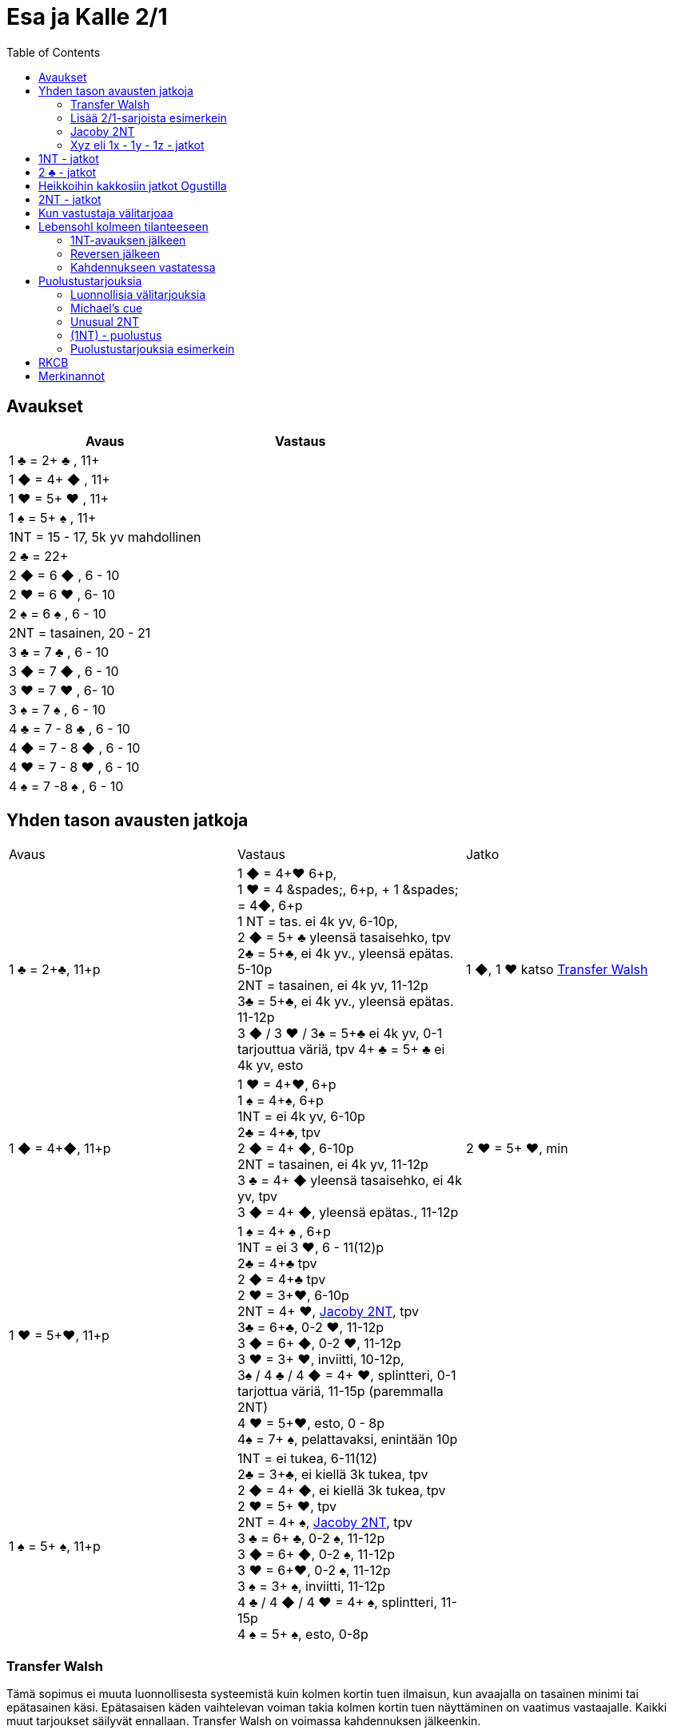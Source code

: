 
= Esa ja Kalle 2/1
:toc:

== Avaukset


|===
| Avaus | Vastaus

| 1 &clubs; = 2+ &clubs; , 11+
|

| 1 [red]#&#9670;# = 4+ [red]#&#9670;# , 11+
|

| 1 [red]#&hearts;# = 5+ [red]#&hearts;# , 11+
|

| 1 &spades; = 5+ &spades; , 11+
|

| 1NT = 15 - 17,  5k yv mahdollinen
|

| 2 &clubs; = 22+
|

| 2 [red]#&#9670;# = 6 [red]#&#9670;# , 6 - 10
|

| 2 [red]#&hearts;# = 6 [red]#&hearts;# , 6- 10
|

| 2 &spades; = 6 &spades; , 6 - 10
|

| 2NT = tasainen, 20 - 21
|

| 3 &clubs; = 7  &clubs; , 6 - 10
|

| 3 [red]#&#9670;# = 7 [red]#&#9670;# , 6 - 10
|

| 3 [red]#&hearts;# = 7 [red]#&hearts;# , 6- 10
|

| 3 &spades; = 7 &spades; , 6 - 10
|

| 4 &clubs; = 7 - 8  &clubs; , 6 - 10
|

| 4 [red]#&#9670;# = 7 - 8 [red]#&#9670;# , 6 - 10
|

| 4 [red]#&hearts;# = 7 - 8 [red]#&hearts;# , 6 - 10
|

| 4 &spades; = 7 -8 &spades; , 6 - 10
|

|===

== Yhden tason avausten jatkoja

|===
| Avaus  | Vastaus | Jatko
| 1 &clubs; = 2+&clubs;, 11+p
|1 [red]#&#9670;# = 4+[red]#&hearts;# 6+p, +
1 [red]#&hearts;# = 4 +&spades;, 6+p, +
1 &spades; = 4+[red]#&#9670;#, 6+p +
1 NT = tas. ei 4k yv, 6-10p,  +
2 [red]#&#9670;# = 5+ &clubs; yleensä tasaisehko,  tpv +
2&clubs; = 5+&clubs;, ei 4k yv., yleensä epätas. 5-10p +
2NT = tasainen, ei 4k yv, 11-12p +
3&clubs; = 5+&clubs;, ei 4k yv., yleensä epätas. 11-12p +
3 [red]#&#9670;# / 3 [red]#&hearts;# / 3&spades; = 5+&clubs; ei 4k yv, 0-1 tarjouttua väriä, tpv
4+ &clubs; = 5+ &clubs; ei 4k yv, esto
| 1 [red]#&#9670;#, 1 [red]#&hearts;#  katso <<_transfer_walsh>>

|1 [red]#&#9670;# = 4+[red]#&#9670;#, 11+p +
|1 [red]#&hearts;# = 4+[red]#&hearts;#,  6+p +
1 &spades; = 4+&spades;, 6+p +
1NT = ei 4k yv, 6-10p +
2&clubs; = 4+&clubs;, tpv +
2 [red]#&#9670;# = 4+ [red]#&#9670;#, 6-10p +
2NT = tasainen, ei 4k yv, 11-12p +
3 &clubs; = 4+ [red]#&#9670;# yleensä tasaisehko, ei 4k yv, tpv +
3 [red]#&#9670;# = 4+ [red]#&#9670;#, yleensä epätas., 11-12p
| 2 [red]#&hearts;# = 5+ [red]#&hearts;#, min +

| 1 [red]#&hearts;# = 5+[red]#&hearts;#, 11+p
| 1 &spades; = 4+ &spades; , 6+p +
1NT = ei 3 [red]#&hearts;#, 6 - 11(12)p +
2&clubs; = 4+&clubs; tpv +
2 [red]#&#9670;# = 4+&clubs; tpv +
2 [red]#&hearts;# = 3+[red]#&hearts;#, 6-10p +
2NT = 4+ [red]#&hearts;#, <<Jacoby 2NT>>, tpv +
3&clubs; = 6+&clubs;, 0-2 [red]#&hearts;#, 11-12p +
3 [red]#&#9670;# = 6+ [red]#&#9670;#, 0-2 [red]#&hearts;#, 11-12p +
3 [red]#&hearts;# = 3+ [red]#&hearts;#, inviitti, 10-12p, +
3&spades; / 4 &clubs; / 4 [red]#&#9670;# = 4+ [red]#&hearts;#, splintteri, 0-1 tarjottua väriä, 11-15p (paremmalla 2NT) +
4 [red]#&hearts;# = 5+[red]#&hearts;#, esto,  0 - 8p +
4&spades; = 7+ &spades;, pelattavaksi, enintään 10p +
|

| 1 &spades; = 5+ &spades;, 11+p
|1NT = ei tukea, 6-11(12) +
2&clubs; = 3+&clubs;, ei kiellä 3k tukea, tpv +
2 [red]#&#9670;# = 4+ [red]#&#9670;#, ei kiellä 3k tukea, tpv +
2 [red]#&hearts;# = 5+ [red]#&hearts;#, tpv +
2NT = 4+ &spades;, <<Jacoby 2NT>>, tpv +
3 &clubs; = 6+ &clubs;, 0-2 &spades;,  11-12p +
3 [red]#&#9670;# = 6+ [red]#&#9670;#, 0-2 &spades;, 11-12p +
3 [red]#&hearts;# = 6+[red]#&hearts;#, 0-2 &spades;, 11-12p +
3 &spades; = 3+ &spades;, inviitti, 11-12p +
4 &clubs; / 4 [red]#&#9670;# / 4 [red]#&hearts;# = 4+ &spades;, splintteri, 11-15p +
4 &spades; = 5+ &spades;, esto, 0-8p
|


|===


=== Transfer Walsh

Tämä sopimus ei muuta luonnollisesta systeemistä kuin kolmen kortin
tuen ilmaisun, kun avaajalla on tasainen minimi tai epätasainen käsi.
Epätasaisen käden vaihtelevan voiman takia kolmen kortin tuen näyttäminen
on vaatimus vastaajalle. Kaikki muut tarjoukset säilyvät ennallaan.
Transfer Walsh on voimassa kahdennuksen jälkeenkin.

|===
|Avaus | Vastaus | Avaaja 2. | Vastaaja 2.

| 1 &clubs;
| 1 [red]#&#9670;# = 4+ [red]#&hearts;#, 6+p
| 1 [red]#&hearts;# = tasan 3 [red]#&hearts;#, vaatimus +
2 [red]#&hearts;# = 4 [red]#&hearts;#, 11-15p, ei vaat. +
2 &spades; = 0-2 [red]#&hearts;#, reverse +
2NT = tas., 2-3 [red]#&hearts;#, 18-19p +
3 &clubs; = 0-2 [red]#&hearts;#, 6+ &clubs;, 16-18p +
3 [red]#&#9670;#, 3&spades; = 0-1 [red]#&#9670;# / &spades;, 4 [red]#&hearts;#, tpv +
3 [red]#&hearts;# = 4 [red]#&hearts;#, 16-18p

| 2 [red]#&hearts;# = 5+ [red]#&hearts;#, 6-10p +

| 1 &clubs;
| 1 [red]#&hearts;# = 4+ &spades;, 6+p
| 1 &spades; = tasan 3&spades;, vaat. +
2 &spades; = 4 &spades;, 11-15p +
2NT = tas., 2-3 &spades;, 18-19p +
3 &clubs; = 0-2 , 6+ &clubs;, 1&spades; 6-18p +
3 [red]#&#9670;#, [red]#&hearts;# = 0-1 [red]#&#9670;# / [red]#&hearts;#, 4 &spades;, tpv +
3 &spades; = 4 &spades;, 16-18p
|
|===

=== Lisää 2/1-sarjoista esimerkein

Alla esimerkkejä sarjoista, joiden kanssa analogiset sarjat
saavat saman merkityksen. Avaajan toinen tarjous kertoo

|===
|Avaus | Vastaus | Avaaja 2. | Vastaaja 2.

| 1 [red]#&hearts;#
| 2&clubs;
| 2 [red]#&hearts;# = min ja ei sivupitoja tai 17+, ei lupaa 6k  [red]#&hearts;#  +
|

|
|
| 2 &spades; = 4+ &spades; , 15+
|

|
|
| 2NT = tasaisehko, pidot tarjoamattomissa väreissä, 11-14 tai 17+
|

|
|
| 3 [red]#&hearts;# = 6+ [red]#&hearts;# , 15 - 16
|

|
|
| 3 &clubs; = 4+ &clubs; , 15+
|

|===

=== Jacoby 2NT
Sopimus on voimassa kahdennuksen jälkeenkin, mutta ei muuten.
|===
|Avaus | Vastaus | Avaaja 2. | Vastaaja 2.

| 1 [red]#&hearts;#
| 2NT = 4+ [red]#&hearts;#, 13+, tpv
| 3&clubs; / 3 [red]#&#9670;# / 3 &spades; = lyhyys tarjotussa värissä, 11+ +
3 [red]#&hearts;# = 6+ [red]#&hearts;# 15+, ei lyhyyttä
3NT = 5 [red]#&hearts;# 422, 16-18 +
4 &clubs; / [red]#&#9670;# = vahva sivuväri, 11+ +
4 [red]#&hearts;# = minimi, ei lyhyyttä
| 3 [red]#&hearts;# = pyytää cueta, muut cue-tarjouksia, ekstraa. 4 [red]#&hearts;# = minimi

| 1 &spades;
| 2NT = 4+ &spades; = 13+
| 3&clubs; / 3 [red]#&#9670;# / 3 [red]#&hearts;# = lyhyys tarjotussa värissä, 11+ +
3 &spades; = 6+ &spades; 15+, ei lyhyyttä
3NT = 5 &spades; 422, 16-18 +
4 &clubs; / [red]#&#9670;# / [red]#&hearts;# = vahva sivuväri, 11+ +
4 [red]#&hearts;# = minimi, ei lyhyyttä
| 3 &spades; = pyytää cueta, muut cue-tarjouksia, ekstraa. +
4 &spades; = minimi

|===




=== Xyz eli 1x - 1y - 1z - jatkot

Xyz-sopimuksella tarjotaan aina kaikki tasaiset ja oman värin
inviitit, jossa sarja on alkanut 1x - 1y - 1z. Sopimus ei ole voimassa, jos vastustaja tekee muuta kuin
passaa. Xyz tarkoittaa mitä tahansa yhden tasolla tapahtuvaa sarjaa, jossa
on kolme tarjousta ja jatko on seuraava.

|===
| Avaaja | Vastaus | Avaaja 2. | Vastaaja 2.

| 1x - 1y - 1z
| 2 &clubs; = pyytää 2 [red]#&#9670;#. Tekee myöhemmin inviitin
tai passaa 2 [red]#&#9670;# tarjoten oman ruutuvärin +

 2 [red]#&#9670;# = keinotekoinen tpv, pyytää kuvaamaan kättä +

 2NT = pyytää tarjoamaan 3 &clubs;, mihin passataan
| 2 [red]#&#9670;#
| Vastaajan värin toisto = inviitti 5+k värillä

|===

==== Esimerkki 1

Alla esimerkki, jossa vastaaja invitoi pitkällä hertallaan.

|===
| Avaaja | Vastaaja

| 1 [red]#&#9670;#
| 1 [red]#&hearts;#

| 1NT
| 2 &clubs; = pyytää tarjoamaan 2 [red]#&#9670;#

| 2 [red]#&#9670;#
| 2 [red]#&hearts;#
|===

==== Esimerkki 2

Alla esimerkki, jossa vastaaja tekee tasaisen inviitin.

|===
| Avaaja | Vastaaja

| 1 [red]#&#9670;#
| 1 [red]#&hearts;#

| 1NT
| 2 &clubs; = pyytää tarjoamaan 2 [red]#&#9670;#

| 2 [red]#&#9670;#
| 2NT = 11-12p
|===

==== Esimerkki 3

Alla esimerkki, jossa vastaaja tekee täyspelin vaatimuksen.

|===
| Avaaja | Vastaaja

| 1 [red]#&#9670;#
| 1 [red]#&hearts;#

| 1NT
| 2 [red]#&#9670;# = keinotekoinen tpv

| 2 [red]#&hearts;# = 3k [red]#&hearts;#
| 3 [red]#&hearts;# = sopii hertan valtiksi, pyytää cue-tarjouksia, slammitriali
|===



== 1NT - jatkot

|===
|Avaus | Vastaus | Avaaja 2. | Vastaaja 2.

|1NT = tas. 15-17
| 2&clubs; = Stayman
| 2 [red]#&#9670;# = ei 4yv
| 2 [red]#&hearts;# = 5 [red]#&hearts;# 4 &spades;, inv. +
2 &spades; = 5 &spades;, 4 [red]#&hearts;#, inv +
3&clubs; = 5+&clubs;, tpv +
3 [red]#&#9670;# = 5+ [red]#&#9670;#, tpv +
3 [red]#&hearts;# = 5+ &spades;, 4 [red]#&hearts;#, tpv +
3 &spades; = 5+ [red]#&hearts;#, 4&spades;, tpv

|
| 2 [red]#&#9670;# = 5+ [red]#&hearts;#, siirto
| 2 [red]#&hearts;# = 2+ [red]#&hearts;# +
3 [red]#&hearts;# = 4+[red]#&hearts;#, max
|

|
| 2 [red]#&hearts;# = 5+ &spades;, siirto +
| 2 &spades; = 2+ &spades; +
3 &spades; = 4+&spades;, max
|

|
| 2 &spades; = 6+&clubs;, kysyy max
| 2NT = min, 3&clubs; = 3+&clubs; max
|

|
| 3&clubs; = 6+ [red]#&#9670;#, siirto
| 3 [red]#&#9670;# = siirto vastaan
| 3yv = lyhyys yv:ssä +
3NT = 15-16p, ei lyhyyksiä

|
| 3 [red]#&#9670;# = 6+ [red]#&#9670;#, inviitti, 8-9p
|
|


|
| 3 [red]#&hearts;# = 3&spades; 1 [red]#&hearts;# av:t 5-4, tpv
|
|

|
| 3&spades; = 3 [red]#&hearts;# 1 &spades; av:t 5-4, tpv
|
|

|
| 4&clubs; = Gerber
| 4 [red]#&#9670;# = 0 / 4 +
4 [red]#&hearts;# = 1 +
4 &spades; = 2 +
4NT = 3
|

|
| 4 [red]#&#9670;# = 6+ [red]#&hearts;# (aina voimassa)
|
|

|
| 4 [red]#&hearts;# = 6+&spades; (aina voimassa)
|
|

|
| 4NT = 16-17p, kvantti
|
|

|===

==  2 &clubs; - jatkot


|===
| Avaus | Vastaus | Avaaja 2. | Vastaaja 2.

| 2 &clubs;
| 2 [red]#&#9670;# = 0+, odottava
| 2NT = tasainen 22-24
| Kuten 2NT-avauksessa


|
| 2 [red]#&hearts;# = 5+ [red]#&hearts;# , 8+
|
|

|
| 2 &spades; = 5+ &spades; , 8+
|
|

|
|2NT = 8+, tasainen
| väritarjous kertoo 5k värin +
  3NT = tasainen 22-24p +
  4NT= 25-26p
|

|
|3 &clubs; = 5+ &clubs; , 8+
|
|

|
| 3 [red]#&#9670;# = 5+ [red]#&#9670;# , 8+
|
|

|===

== Heikkoihin kakkosiin jatkot Ogustilla

Vastaukset ovat voimassa vain, kun vastustaja on passannut tai kahdentanut.

|===
| Avaus | Vastaus | Avaaja 2.

| 2 [red]#&#9670;# / 2 [red]#&hearts;# / 2 &spades;
| 2NT = kysyy, lupaa vähintään inviitin
| 3 &clubs; = min-voima, huono väri +
  3  [red]#&#9670;# = min-voima, hyvä väri +
  3 [red]#&hearts;# = max-voima, huono väri +
  3 &spades; = max-voima, hyvä väri +
  3NT = solidi väri

|===




== 2NT - jatkot

|===
| Avaus | Vastaus | Avaaja 2. | Vastaajan 2.

| 2NT
| 3 &clubs; = Stayman
| 3 [red]#&#9670;# = ei 4k yv
| 3 [red]#&hearts;# = 5+ [red]#&hearts;# 4 &spades;  +
 4 &clubs; = 5+ &clubs; , tpv, avaajan uusi väri kertoo cuen ja tuen. +
 4 [red]#&#9670;# = 5+ [red]#&#9670;# , tpv, avaajan uusi väri on cue ja tuki

|
| 3 [red]#&#9670;# = 5+ [red]#&hearts;# , siirto
| 4 [red]#&hearts;# = 4+ [red]#&hearts;# ja maksimi
|

|
| 3 [red]#&hearts;# = 5+ &spades;, siirto
| 4 &spades; = 4+ &spades; maksimi
|

|
| 3 &spades; = alavärikysely, lupaa av:t, slammihakuinen
| 3NT = ei 4k av
|

|
| 4 &clubs; = Gerber
| 4  [red]#&#9670;# = 0 / 4 ässää +
  4 [red]#&hearts;# = 1 ässä +
  4 &spades; = 2 ässää +
  4 &spades; = 3 ässää
| 4NT = pysäytys +
5 &clubs; = kysyy kuninkaat edelliseen tapaan

|
| 4 [red]#&#9670;# = 6+ [red]#&hearts;# , siirto
|
|

|
| 4 [red]#&hearts;# = 6+ &spades;, siirto
|
|



|===


== Kun vastustaja välitarjoaa

Alla tarjoukset esimerkein. Muut tapaukset käsitellään
vastaavasti.

|===
| Avaaja | Vastustaja | Vastaaja

| 1 [red]#&#9670;#
| Dbl
| Rdbl = 11+, rangaistusluonteinen, ei tukea

|
| 1 [red]#&hearts;#
| Dbl = 4 &spades;, 7+ +
1 &spades; = 5+ &spades;, 6+ +
1NT = 6 - 10 ja pito hertassa +
2 &clubs; = 5+ &clubs;, 11+ +
2 [red]#&#9670;# = 4+, 6 - 10 +
2 [red]#&hearts;# = 4+ [red]#&#9670;#, 11+ +
2NT = pito hertassa, 11-12, ei tukea +
3 [red]#&hearts;# = 0-1 [red]#&hearts;#, 4+[red]#&#9670;#, usein slammihakuinen, tpv

|
| 2 &clubs;
| 2 [red]#&#9670;# = 4+ [red]#&#9670;# , 6 - 10 +
  2 [red]#&hearts;# = 5+ [red]#&hearts;# , 11+, vaatimus +
  2 &spades; = 5+ &spades; , 11+, vaatimus  +
  2NT = 11-12, inviitti ja ristipito +
  3 &clubs; = 4+ [red]#&#9670;# , 11+, vaatimus +




|===

== Lebensohl kolmeen tilanteeseen

Pelaamme Lebensohlia kolmessa paikassa:

1. Kun 1NT-avaustamme häiritään.
2. Kun avaajamme tekee reversen.
3. Kun vastaamme partnerin kahdennukseen sarjassa (2x) - Dbl - (Pass) - ?

Kaikissa Lebensohl-tapauksissa ko. sopimus tekee tarjoamisen
huomattavasti helpommaksi, kun ei tarvitse arvailla voimaa
eikä tarvitse pelätä partnerin passia liian aikaisin tai vastaavasti
ylitarjoamista. Tähän sopimukseen lisätään yksityiskohtia myöhemmin.

=== 1NT-avauksen jälkeen

Esim. 1NT - (2x) - 2NT = Lebensohl ja pyytää tarjoamaan 3 &clubs;.
Yllä 2x on kahden tason väritarjous, mahdollisesti keinotekoinen.

=== Reversen jälkeen

Esim. 1 &clubs; - 1  [red]#&hearts;# ; 2  [red]#&hearts;#  - 2NT = Lebensohl ja pyytää
tarjoamaan 3 &clubs; Jos avaaja ei tarjoa 3 &clubs; , niin hänellä maksimivoima
ja halu pelata täyspeliä vastaajan minimiä vastaan.


|===
|Avaaja | Vastaaja | Avaajan 2. | vastaajan 2.

| 1 &clubs;
| 1 &spades;
| 2 [red]#&hearts;#
| 2 &spades; = 5+ &spades; , tpv, 8+ +
2NT = Lebensohl, pyytää 3 &clubs; +
3 &clubs; = 3+ &clubs; , tpv +
3 [red]#&#9670;# = 4. väri, tpv +
3 [red]#&hearts;# = 4+ [red]#&hearts;# , slammihakuinen tpv +
3NT = pelattavaksi +
4 [red]#&hearts;# = 4+ [red]#&hearts;#, 8-11

|===



=== Kahdennukseen vastatessa

Esim. (2 [red]#&hearts;# ) - Dbl - (Pass) - 2NT = Lebensohl ja pyytää
tarjoamaan 3 &clubs; .

== Puolustustarjouksia

=== Luonnollisia välitarjouksia

|===
| Vastustaja  | Minä   | 2. Vastustaja | Partneri

| 1 [red]#&#9670;# = 2+ [red]#&#9670;#
| Dbl = 3+k tarjoamattomissa 0-2 [red]#&#9670;#, 12+
  tai vapaa jako ja 18+
| Pass
| 1 [red]#&hearts;# = preffi, 0+ +
  1NT = ruutupito,  6 - 10 +
  2 [red]#&hearts;# = 4+ [red]#&hearts;#, 8 - 11 +
  2NT = ruutupito, 11 - 12

|
| 1 [red]#&hearts;# = 5+ [red]#&hearts;# , 8+
| Pass
| 1 &spades; = 5+ &spades; , hyvä väri, vaatimus, 9+ +
 1NT = ruutupito, 9 - 11 +
 2 [red]#&#9670;# = 3+ [red]#&hearts;#, 11+ +
 3 [red]#&#9670;# = 0-1 [red]#&#9670;# , 4+ [red]#&hearts;#, 13+

|
| 1 &spades; = 5+ &spades; , 8+
|
|

|
| 1NT = ruutupito ja 15 - 18p
| Pass
| Jatkot täsmälleen, kuten avauksessa: <<1NT - jatkot>>


|
| 1NT = ruutupito ja 15 - 18p
| Dbl = rankkari
| luonnolliset jatkot, uusi väri lupaa 4k

|
| 2&clubs; = 5+&clubs;, 12+
|
|

|
| 2 [red]#&hearts;# = 6+ [red]#&hearts;# , esto
|
|

|
| 2 &spades; = 6+ &spades; , esto
|
|

|
| 3 &clubs; = 6+ &clubs; , esto
|
|



|===

=== Michael's cue

|===

| Vastustaja  | Minä   | 2. Vastustaja | Partneri

| 1 &clubs; = 2+ &clubs;
| 2 &clubs; =  5&spades; ja 5k alaväri, 10+
| Pass tai alle 2NT
| 2NT = kysyy alaväriä ja muut tarjoamattomat värit ovat luonnollisia 5k värejä

| 1 [red]#&#9670;# = 2+ [red]#&#9670;#
| 2 [red]#&#9670;# = 5&spades; ja 5k alaväri, 10+
| Pass tai alle 2NT
| 2NT = kysyy alaväriä ja muut tarjoamattomat värit ovat luonnollisia 5k värejä

| 1 [red]#&hearts;# = 2+ [red]#&hearts;#
| 2 [red]#&hearts;# = 5&spades; ja 5k alaväri, 10+
| Pass tai alle 2NT
| 2NT = kysyy alaväriä ja muut tarjoamattomat värit ovat luonnollisia 5k värejä

| 1 &spades; = 2+ &spades;
| 2 &spades; = 5+ [red]#&hearts;# ja 5k av
| Pass tai alle 2NT
| 2NT = kysyy alaväriä ja muut tarjoamattomat värit ovat luonnollisia 5k värejä


|===

=== Unusual 2NT

Vastustaja on avannut yhden tasolla väritarjouksen, joka lupaa vähintään
kaksi korttia. Vain välittömästi tämän jälkeen tarjottu 2NT lupaa
kaksi alinta tarjoamatonta väriä 5-5 ja 10+. Balanssipaikassa tarjottu 2NT
eli (1x) - Pass - (Pass) - 2NT on luonnollinen tasainen 19-22p.

=== (1NT) - puolustus



|===
| Vastustaja | ME

| 1NT
| Dbl = 16+, rankkariluontoinen +

|
| 2 &clubs; = ylävärit 5-4, 9+ +

|
| 2 [red]#&#9670;# = jompikumpi yläväri ja 9+; partnerin 2 [red]#&hearts;#  on passaa tai korjaa +

|
| 2 [red]#&hearts;# = 5+ [red]#&hearts;# ja 4k av, 9+; 2NT partnerilta kysyy alaväriä +

|
| 2 &spades; = 5+ &spades; ja 4k av, 9+ ; partnerin 2NT kysyy alaväriä +

|
| 2NT = alavärit 5-5, 9+

|===

=== Puolustustarjouksia esimerkein


|===
| Vastustaja | Minä | 2. Vastustaja | Partneri

| 1 [red]#&#9670;# = 2+ [red]#&#9670;#
| Dbl = 12+ ja 0-2 [red]#&#9670;#  avausvärissä ja 3+ tarjoamattomissa väreissä
tai jako vapaa ja 18+
| Pass
| 1 [red]#&hearts;# = paras väri, 0 - 7p +
  1 &spades; = paras väri, 0 - 7p +
  1NT = ruutupito, 6 - 10p +
  2 &clubs; = paras väri, 0 - 7p +
  2 [red]#&#9670;# = molemmat ylävärit ja voimaa 11+ +
  2 [red]#&hearts;# = 4+ [red]#&hearts;# , 8 - 11p +
  2NT = ruutupito ja 11-12p +
  3 &clubs; = 4+ &clubs; , 8 - 11p +
  3 [red]#&#9670;# = 4+ [red]#&#9670;# , 8 - 11p +
  3 [red]#&hearts;# = 5+ [red]#&hearts;# , tpv

|
| 1NT = 15 - 18, ruutupito
| Pass
| 1NT-avaussysteemi voimassa

|
| 1NT = 15 - 18, ruutupito
| Dbl = rankkari
| värit luonnollisia


|===



== RKCB

Tarjous 4NT kysyy montako avainkorttia vastaajalla on viidestä. Jos vastaus
ei kerro onko valttirouvaa, niin alin vapaa väri alle valttivärin kysyy valttirouvaa, mihin valttivärin tarjoaminen
viiden tasolla kertoo, että ei ole rouvaa. Muut tarjoukset lupaavat valttirouvan ja sivukuninkaan tarjotussa värissä.
Jos valttirouva löytyy, niin seuraava 5NT kertoo, että meillä on kaikki avainkortit, minkä jälkeen tarjotaan sivukuninkaita vuorotellen alhaalta alkaen ja alle valttivärin.

|===
| Ässäkysely | Vastaus | Kysyjän 2. tarjous | Vastaajan toinen

| 4NT
| 5 &clubs; = 1 tai 4 avainkorttia viidestä
| 5 [red]#&#9670;# = kysyy rouvaa, jos ruutu ei ole valttia
|

|
| 5 [red]#&#9670;# = 0 tai 3 avainkorttia viidestä
|
|

|
| 5 [red]#&hearts;# = 2 tai 5 avainkorttia viidestä ja ei valttirouvaa
|
|

|
| 5 &spades; = 2 tai 5 avainkorttia viidestä ja valttirouva
|
|

|===

== Merkinannot

- Lähdöt 1. tai 3. tai 5.
- Kuninkaalle näytetään pituutta valttipelissä
- 1. sakaus Italialainen
- Lavinthali














